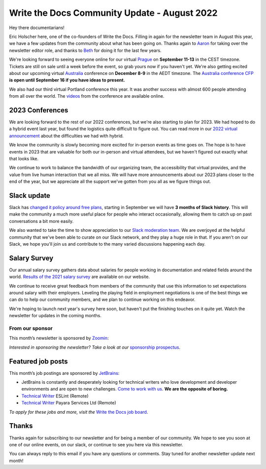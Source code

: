.. post:: Aug 22, 2022
   :tags: stats, newsletter
   :author: Eric Holscher

Write the Docs Community Update - August 2022
=============================================

Hey there documentarians!

Eric Holscher here, one of the co-founders of Write the Docs.
Filling in again for the newsletter team in August this year,
we have a few updates from the community about what has been going on.
Thanks again to `Aaron <https://www.aaronrcollier.com/>`_ for taking over the newsletter editor role,
and thanks to `Beth <https://bethaitman.com/>`_ for doing it for the last few years.

We're looking forward to seeing everyone online for our virtual `Prague <http://www.writethedocs.org/conf/prague/2022/>`_ on **September 11-13** in the CEST timezone. Tickets are still on sale until a week before the event, so grab yours now if you haven't yet.
We're also getting excited about our upcoming virtual `Australia <http://www.writethedocs.org/conf/australia/2022/>`_ conference on **December 8-9** in the AEDT timezone.
The `Australia conference CFP <https://www.writethedocs.org/conf/australia/2022/cfp/>`_ **is open until September 16 if you have ideas to present.**

We also had our third virtual Portland conference this year.
It was another success with almost 600 people attending from all over the world.
The `videos <https://www.youtube.com/playlist?list=PLZAeFn6dfHpnDhFvXG8GprqlLlzSQRBui>`_ from the conference are available online.

2023 Conferences
----------------

We are looking forward to the rest of our 2022 conferences,
but we're also starting to plan for 2023.
We had hoped to do a hybrid event last year,
but found the logistics quite difficult to figure out.
You can read more in our `2022 virtual announcement <https://www.writethedocs.org/conf/portland/2022/news/conference-going-virtual/>`_ about the difficulties we had with hybrid.

We know the community is slowly becoming more excited for in-person events as time goes on.
The hope is to have events in 2023 that are valuable for both our in-person and virtual attendees,
but we haven't figured out exactly what that looks like.

We continue to work to balance the bandwidth of our organizing team,
the accessibility that virtual provides,
and the value from live human interaction that we all miss.
We will have more announcements about our 2023 plans closer to the end of the year,
but we appreciate all the support we've gotten from you all as we figure things out.

Slack update
------------

Slack has `changed it policy around free plans <https://slack.com/blog/news/pricing-and-plan-updates>`_,
starting in September we will have **3 months of Slack history**.
This will make the community a much more useful place for people who interact occasionally,
allowing them to catch up on past conversations a bit more easily. 

We also wanted to take the time to show appreciation to our `Slack moderation team <https://www.writethedocs.org/team/#slack-moderation>`_.
We are overjoyed at the helpful community that we've been able to curate on our Slack network,
and they play a huge role in that.
If you aren't on our Slack,
we hope you'll join us and contribute to the many varied discussions happening each day.

Salary Survey
-------------

Our annual salary survey gathers data about salaries for people working in documentation and related fields around the world.
`Results of the 2021 salary survey <https://www.writethedocs.org/surveys/salary-survey/2021/>`__ are available on our website.

We continue to receive great feedback from members of the community that use this information to set expectations around salary with their employers.
Leveling the playing field in employment negotiations is one of the best things we can do to help our community members,
and we plan to continue working on this endeavor. 

We're hoping to launch next year's survey here soon,
but haven't put the finishing touches on it quite yet.
Watch the newsletter for updates in the coming months.

---------------- 
From our sponsor
----------------

This month’s newsletter is sponsored by `Zoomin <https://www.zoominsoftware.com/?vert=Write_The_Docs_Newsletter&utm_medium=referral&utm_source=WriteTheDocs&utm_campaign=Write_The_Docs_Newsletter>`_:

.. raw:: html


    <hr>
    <table width="100%" border="0" cellspacing="0" cellpadding="0" style="width:100%; max-width: 600px;">
      <tbody>
        <tr>
          <td width="75%">
          <p>
          Wanna know how Docusign decreased average publishing time by 94% while increasing their system usability score by 90%? <a href="https://www.zoominsoftware.com/webinars/how-docusign-scaled-content-operations-for-customer-self-service">Watch the video</a>
          </p>
          <p>
          Taxonomy woes got you scratching your head? <a href="https://www.zoominsoftware.com/blog/everything-you-asked-about-taxonomy-development-with-heather-hedden">Here are</a> the most asked questions (and answers!) from our audience around taxonomy development that just might help.

          </p>
          </td>
          <td width="25%">
            <a href="https://www.zoominsoftware.com/?vert=Write_The_Docs_Newsletter&utm_medium=referral&utm_source=WriteTheDocs&utm_campaign=Write_The_Docs_Newsletter">
              <img style="margin-left: 15px;" alt="SPONSOR" src="/_static/img/sponsors/zoomin.png">
            </a>
          </td>
        </tr>
      </tbody>
    </table>
    <hr>

*Interested in sponsoring the newsletter? Take a look at our* `sponsorship prospectus </sponsorship/newsletter/>`__.

Featured job posts
------------------

This month’s job postings are sponsored by `JetBrains <https://www.jetbrains.com/careers/jobs/?role=Technical%20writer>`_:

- JetBrains is constantly and desperately looking for technical writers who love development and developer environments and are open to new challenges.
  `Come to work with us <https://www.jetbrains.com/careers/jobs/?role=Technical%20writer>`_. **We are the opposite of boring.**
- `Technical Writer <https://jobs.writethedocs.org/job/904/technical-writer/>`__ ESLint (Remote)
- `Technical Writer <https://jobs.writethedocs.org/job/917/technical-writer/>`__  Payara Services Ltd (Remote)

*To apply for these jobs and more, visit the* `Write the Docs job board <https://jobs.writethedocs.org/>`_.

Thanks
------

Thanks again for subscribing to our newsletter and for being a member of our community.
We hope to see you soon at one of our online events, on our slack,
or continue to see you here via this newsletter.

You can always reply to this email if you have any questions or comments.
Stay tuned for another newsletter update next month!
